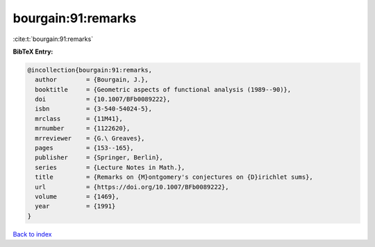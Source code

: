 bourgain:91:remarks
===================

:cite:t:`bourgain:91:remarks`

**BibTeX Entry:**

.. code-block:: bibtex

   @incollection{bourgain:91:remarks,
     author        = {Bourgain, J.},
     booktitle     = {Geometric aspects of functional analysis (1989--90)},
     doi           = {10.1007/BFb0089222},
     isbn          = {3-540-54024-5},
     mrclass       = {11M41},
     mrnumber      = {1122620},
     mrreviewer    = {G.\ Greaves},
     pages         = {153--165},
     publisher     = {Springer, Berlin},
     series        = {Lecture Notes in Math.},
     title         = {Remarks on {M}ontgomery's conjectures on {D}irichlet sums},
     url           = {https://doi.org/10.1007/BFb0089222},
     volume        = {1469},
     year          = {1991}
   }

`Back to index <../By-Cite-Keys.html>`_
